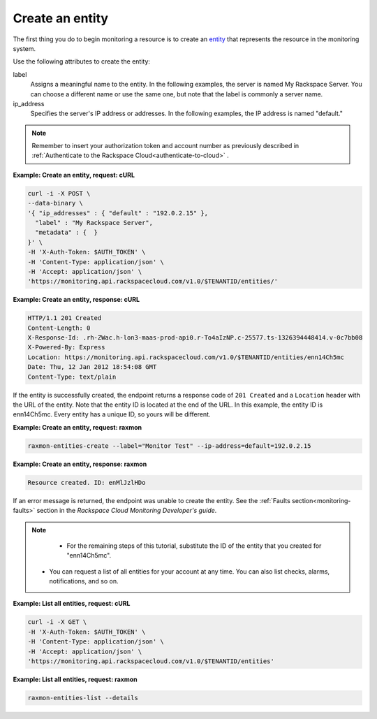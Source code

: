 
.. _gsg-create-an-entity:


Create an entity
~~~~~~~~~~~~~~~~~~~~~

The first thing you do to begin monitoring a resource is to create an
`entity <#>`__ that represents the resource in the monitoring system.

Use the following attributes to create the entity:

label
    Assigns a meaningful name to the entity. In the following examples,
    the server is named My Rackspace Server. You can choose a different
    name or use the same one, but note that the label is commonly a
    server name.

ip\_address
    Specifies the server's IP address or addresses. In the following
    examples, the IP address is named "default."

..  note::

      Remember to insert your authorization token and account number as
      previously described in 
      :ref:`Authenticate to the Rackspace Cloud<authenticate-to-cloud>` .

 
**Example: Create an entity, request: cURL**

.. code::

    curl -i -X POST \
    --data-binary \
    '{ "ip_addresses" : { "default" : "192.0.2.15" },
      "label" : "My Rackspace Server",
      "metadata" : {  }
    }' \
    -H 'X-Auth-Token: $AUTH_TOKEN' \
    -H 'Content-Type: application/json' \
    -H 'Accept: application/json' \
    'https://monitoring.api.rackspacecloud.com/v1.0/$TENANTID/entities/'

 
**Example: Create an entity, response: cURL**

.. code::

    HTTP/1.1 201 Created
    Content-Length: 0
    X-Response-Id: .rh-ZWac.h-lon3-maas-prod-api0.r-To4aIzNP.c-25577.ts-1326394448414.v-0c7bb08
    X-Powered-By: Express
    Location: https://monitoring.api.rackspacecloud.com/v1.0/$TENANTID/entities/enn14Ch5mc
    Date: Thu, 12 Jan 2012 18:54:08 GMT
    Content-Type: text/plain

If the entity is successfully created, the endpoint returns a response
code of ``201 Created`` and a ``Location`` header with the URL
of the entity. Note that the entity ID is located at the end of the URL.
In this example, the entity ID is enn14Ch5mc. Every entity has a unique
ID, so yours will be different.

 
**Example: Create an entity, request: raxmon**

.. code::

    raxmon-entities-create --label="Monitor Test" --ip-address=default=192.0.2.15

 
**Example: Create an entity, response: raxmon**

.. code::

    Resource created. ID: enMlJzlHDo

If an error message is returned, the endpoint was unable to create the
entity. See the :ref:`Faults section<monitoring-faults>` section in the *Rackspace Cloud
Monitoring Developer's guide*.

..  note::

      - For the remaining steps of this tutorial, substitute the ID of the
        entity that you created for "enn14Ch5mc".

     -  You can request a list of all entities for your account at any time. You
        can also list checks, alarms, notifications, and so on.

 
**Example: List all entities, request: cURL**

.. code::

    curl -i -X GET \
    -H 'X-Auth-Token: $AUTH_TOKEN' \
    -H 'Content-Type: application/json' \
    -H 'Accept: application/json' \
    'https://monitoring.api.rackspacecloud.com/v1.0/$TENANTID/entities'

 
**Example: List all entities, request: raxmon**

.. code::

    raxmon-entities-list --details
